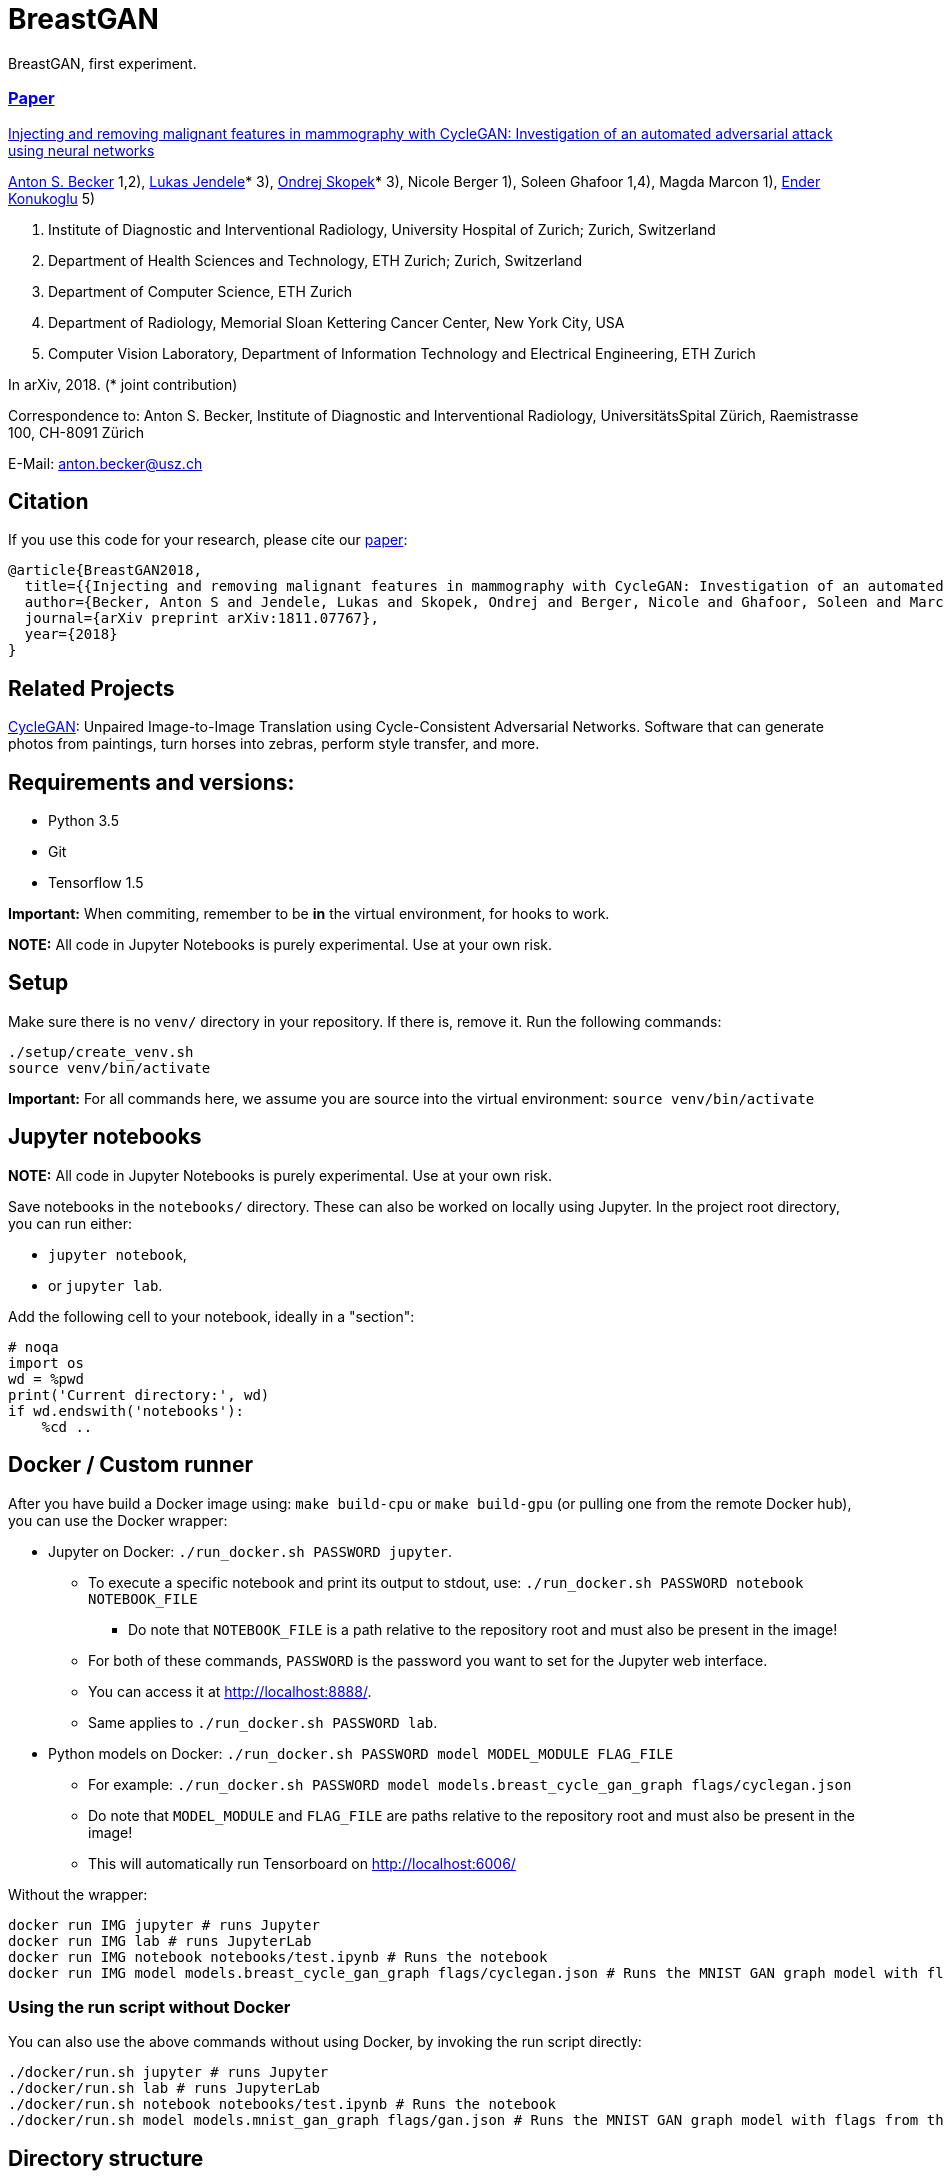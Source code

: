= BreastGAN

BreastGAN, first experiment.

=== https://arxiv.org/abs/1811.07767[Paper]

https://github.com/BreastGAN/[Injecting and removing malignant features in mammography with CycleGAN: Investigation of an automated adversarial attack using neural networks]

https://www.researchgate.net/profile/Anton_Becker2[Anton S. Becker] 1,2),  https://www.researchgate.net/profile/Lukas_Jendele[Lukas Jendele]* 3), https://oskopek.com/[Ondrej Skopek]* 3), Nicole Berger 1), Soleen Ghafoor 1,4), Magda Marcon 1), http://www.vision.ee.ethz.ch/~kender/[Ender Konukoglu] 5)

1. Institute of Diagnostic and Interventional Radiology, University Hospital of Zurich; Zurich, Switzerland
2. Department of Health Sciences and Technology, ETH Zurich; Zurich, Switzerland
3. Department of Computer Science, ETH Zurich
4. Department of Radiology, Memorial Sloan Kettering Cancer Center, New York City, USA
5. Computer Vision Laboratory, Department of Information Technology and Electrical Engineering, ETH Zurich

In arXiv, 2018. (* joint contribution)

Correspondence to: Anton S. Becker, Institute of Diagnostic and Interventional Radiology, UniversitätsSpital Zürich, Raemistrasse 100, CH-8091 Zürich

E-Mail: anton.becker@usz.ch

== Citation
If you use this code for your research, please cite our https://arxiv.org/abs/1811.07767[paper]:

```
@article{BreastGAN2018,
  title={{Injecting and removing malignant features in mammography with CycleGAN: Investigation of an automated adversarial attack using neural networks}},
  author={Becker, Anton S and Jendele, Lukas and Skopek, Ondrej and Berger, Nicole and Ghafoor, Soleen and Marcon, Magda and Konukoglu, Ender},
  journal={arXiv preprint arXiv:1811.07767},
  year={2018}
}
```

== Related Projects

https://github.com/junyanz/CycleGAN[CycleGAN]: Unpaired Image-to-Image Translation using Cycle-Consistent Adversarial Networks. Software that can generate photos from paintings, turn horses into zebras, perform style transfer, and more.

== Requirements and versions:

* Python 3.5
* Git
* Tensorflow 1.5

*Important:* When commiting, remember to be *in* the virtual environment,
for hooks to work.

*NOTE:* All code in Jupyter Notebooks is purely experimental. Use at your own risk.

== Setup

Make sure there is no `venv/` directory in your repository. If there is, remove it.
Run the following commands:
```
./setup/create_venv.sh
source venv/bin/activate
```

*Important:* For all commands here, we assume you are source into
the virtual environment: `source venv/bin/activate`

== Jupyter notebooks

*NOTE:* All code in Jupyter Notebooks is purely experimental. Use at your own risk.

Save notebooks in the `notebooks/` directory.
These can also be worked on locally using Jupyter.
In the project root directory, you can run either:

* `jupyter notebook`,
* or `jupyter lab`.

Add the following cell to your notebook, ideally in a "section":

```
# noqa
import os
wd = %pwd
print('Current directory:', wd)
if wd.endswith('notebooks'):
    %cd ..
```

== Docker / Custom runner

After you have build a Docker image using:
`make build-cpu` or `make build-gpu` (or pulling one from the remote Docker hub),
you can use the Docker wrapper:

* Jupyter on Docker: `./run_docker.sh PASSWORD jupyter`.
** To execute a specific notebook and print its output to stdout, use: `./run_docker.sh PASSWORD notebook NOTEBOOK_FILE`
*** Do note that `NOTEBOOK_FILE` is a path relative to the repository root and must also be present in the image!
** For both of these commands, `PASSWORD` is the password you want to set for the Jupyter web interface.
** You can access it at http://localhost:8888/.
** Same applies to `./run_docker.sh PASSWORD lab`.
* Python models on Docker: `./run_docker.sh PASSWORD model MODEL_MODULE FLAG_FILE`
** For example: `./run_docker.sh PASSWORD model models.breast_cycle_gan_graph flags/cyclegan.json`
** Do note that `MODEL_MODULE` and `FLAG_FILE` are paths relative to the repository root and must also be present in the image!
** This will automatically run Tensorboard on http://localhost:6006/

Without the wrapper:

```
docker run IMG jupyter # runs Jupyter
docker run IMG lab # runs JupyterLab
docker run IMG notebook notebooks/test.ipynb # Runs the notebook
docker run IMG model models.breast_cycle_gan_graph flags/cyclegan.json # Runs the MNIST GAN graph model with flags from the specified file
```

=== Using the run script without Docker

You can also use the above commands without using Docker, by invoking the run script directly:

```
./docker/run.sh jupyter # runs Jupyter
./docker/run.sh lab # runs JupyterLab
./docker/run.sh notebook notebooks/test.ipynb # Runs the notebook
./docker/run.sh model models.mnist_gan_graph flags/gan.json # Runs the MNIST GAN graph model with flags from the specified file
```

== Directory structure

* `data_in/` -- input data and associated scripts/configs
* `data_out/` -- output data and logs + associated scripts/configs
* `docker/` -- setup and configs for running stuff inside and outside of Docker
* `flags/` -- command line flags, model parameters, etc.
* `models/` -- scripts defining the models + hyperparameters
* `notebooks/` -- data exploration and other rapid development notebooks
** Models from here should eventually be promoted into `models/`
* `resources/` -- Python utilities
* `setup/` -- environment setup and verification scripts in Python/Bash
* `venv/` -- the (local) Python virtual environment

== Formatting

Run: `./setup/clean.sh`.
A Git hook will tell you if any files are misformatted before committing.

== Third Party code used in this project

=== ICNR

https://github.com/kostyaev/ICNR by Dmitry Kostyaev

Licensed under the MIT Licence.

In: `models/utils/icnr.py`

=== Tensor2Tensor

https://github.com/tensorflow/tensor2tensor by The Tensor2Tensor Authors.

Licensed under the Apache License Version 2.0.

In: `models/breast_cycle_gan`

=== TensorFlow, TensorFlow Models

https://github.com/tensorflow/tensorflow, https://github.com/tensorflow/models by The TensorFlow Authors.

Licensed under the Apache License Version 2.0.

In: `models/breast_cycle_gan`
